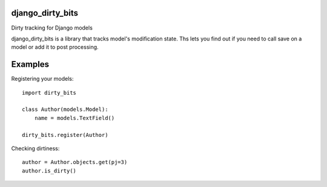 django_dirty_bits
=================
Dirty tracking for Django models

django_dirty_bits is a library that tracks model's modification state. Ths lets you find out if you need to call save on a model
or add it to post processing.


Examples
========

Registering your models::

    import dirty_bits

    class Author(models.Model):
        name = models.TextField()

    dirty_bits.register(Author)


Checking dirtiness::

    author = Author.objects.get(pj=3)
    author.is_dirty()
